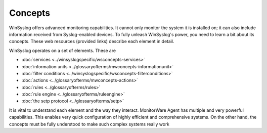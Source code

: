 Concepts
========

WinSyslog offers advanced monitoring capabilities. It cannot only monitor the
system it is installed on; it can also include information received from
Syslog-enabled devices. To fully unleash WinSyslog's power, you need to learn
a bit about its concepts. These web resources (provided links) describe each
element in detail.


WinSyslog operates on a set of elements. These are


* :doc:`services <../winsyslogspecific/wsconcepts-services>`

* :doc:`information units <../glossaryofterms/mwconcepts-informationunit>`

* :doc:`filter conditions <../winsyslogspecific/wsconcepts-filterconditions>`

* :doc:`actions <../glossaryofterms/mwconcepts-actions>`

* :doc:`rules <../glossaryofterms/rules>`

* :doc:`rule engine <../glossaryofterms/ruleengine>`

* :doc:`the setp protocol <../glossaryofterms/setp>`


It is vital to understand each element and the way they interact. MonitorWare
Agent has multiple and very powerful capabilities. This enables very quick
configuration of highly efficient and comprehensive systems. On the other hand,
the concepts must be fully understood to make such complex systems really work
